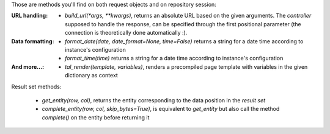 
Those are methods you'll find on both request objects and on repository session:

:URL handling:
  * `build_url(*args, **kwargs)`, returns an absolute URL based on the
    given arguments. The *controller* supposed to handle the response,
    can be specified through the first positional parameter (the
    connection is theoretically done automatically :).
:Data formatting:
  * `format_date(date, date_format=None, time=False)` returns a string for a
    date time according to instance's configuration

  * `format_time(time)` returns a string for a date time according to
    instance's configuration

:And more...:

  * `tal_render(template, variables)`, renders a precompiled page template with
    variables in the given dictionary as context


Result set methods:

  * `get_entity(row, col)`, returns the entity corresponding to the data position
    in the *result set*

  * `complete_entity(row, col, skip_bytes=True)`, is equivalent to `get_entity` but
    also call the method `complete()` on the entity before returning it


